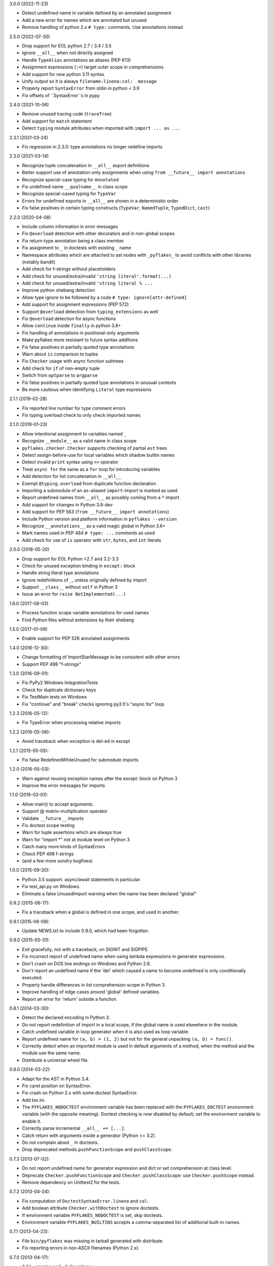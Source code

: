 3.0.0 (2022-11-23)

- Detect undefined name in variable defined by an annotated assignment
- Add a new error for names which are annotated but unused
- Remove handling of python 2.x ``# type:`` comments.  Use annotations instead

2.5.0 (2022-07-30)

- Drop support for EOL python 2.7 / 3.4 / 3.5
- Ignore ``__all__`` when not directly assigned
- Handle ``TypeAlias`` annotations as aliases (PEP 613)
- Assignment expressions (``:=``) target outer scope in comprehensions
- Add support for new python 3.11 syntax
- Unify output so it is always ``filename:lineno:col:  message``
- Properly report ``SyntaxError`` from stdin in python < 3.9
- Fix offsets of ``SyntaxError``s in pypy

2.4.0 (2021-10-06)

- Remove unused tracing code (``traceTree``)
- Add support for ``match`` statement
- Detect ``typing`` module attributes when imported with ``import ... as ...``

2.3.1 (2021-03-24)

- Fix regression in 2.3.0: type annotations no longer redefine imports

2.3.0 (2021-03-14)

- Recognize tuple concatenation in ``__all__`` export definitions
- Better support use of annotation-only assignments when using
  ``from __future__ import annotations``
- Recognize special-case typing for ``Annotated``
- Fix undefined name ``__qualname__`` in class scope
- Recognize special-cased typing for ``TypeVar``
- Errors for undefined exports in ``__all__`` are shown in a deterministic order
- Fix false positives in certain typing constructs (``TypeVar``,
  ``NamedTuple``, ``TypedDict``, ``cast``)

2.2.0 (2020-04-08)

- Include column information in error messages
- Fix ``@overload`` detection with other decorators and in non-global scopes
- Fix return-type annotation being a class member
- Fix assignment to ``_`` in doctests with existing ``_`` name
- Namespace attributes which are attached to ast nodes with ``_pyflakes_`` to
  avoid conflicts with other libraries (notably bandit)
- Add check for f-strings without placeholders
- Add check for unused/extra/invalid ``'string literal'.format(...)``
- Add check for unused/extra/invalid ``'string literal % ...``
- Improve python shebang detection
- Allow type ignore to be followed by a code ``# type: ignore[attr-defined]``
- Add support for assignment expressions (PEP 572)
- Support ``@overload`` detection from ``typing_extensions`` as well
- Fix ``@overload`` detection for async functions
- Allow ``continue`` inside ``finally`` in python 3.8+
- Fix handling of annotations in positional-only arguments
- Make pyflakes more resistant to future syntax additions
- Fix false positives in partially quoted type annotations
- Warn about ``is`` comparison to tuples
- Fix ``Checker`` usage with async function subtrees
- Add check for ``if`` of non-empty tuple
- Switch from ``optparse`` to ``argparse``
- Fix false positives in partially quoted type annotations in unusual contexts
- Be more cautious when identifying ``Literal`` type expressions

2.1.1 (2019-02-28)

- Fix reported line number for type comment errors
- Fix typing.overload check to only check imported names

2.1.0 (2019-01-23)

- Allow intentional assignment to variables named ``_``
- Recognize ``__module__`` as a valid name in class scope
- ``pyflakes.checker.Checker`` supports checking of partial ``ast`` trees
- Detect assign-before-use for local variables which shadow builtin names
- Detect invalid ``print`` syntax using ``>>`` operator
- Treat ``async for`` the same as a ``for`` loop for introducing variables
- Add detection for list concatenation in ``__all__``
- Exempt ``@typing.overload`` from duplicate function declaration
- Importing a submodule of an ``as``-aliased ``import``-import is marked as
  used
- Report undefined names from ``__all__`` as possibly coming from a ``*``
  import
- Add support for changes in Python 3.8-dev
- Add support for PEP 563 (``from __future__ import annotations``)
- Include Python version and platform information in ``pyflakes --version``
- Recognize ``__annotations__`` as a valid magic global in Python 3.6+
- Mark names used in PEP 484 ``# type: ...`` comments as used
- Add check for use of ``is`` operator with ``str``, ``bytes``, and ``int``
  literals

2.0.0 (2018-05-20)

- Drop support for EOL Python <2.7 and 3.2-3.3
- Check for unused exception binding in ``except:`` block
- Handle string literal type annotations
- Ignore redefinitions of ``_``, unless originally defined by import
- Support ``__class__`` without ``self`` in Python 3
- Issue an error for ``raise NotImplemented(...)``

1.6.0 (2017-08-03)

- Process function scope variable annotations for used names
- Find Python files without extensions by their shebang

1.5.0 (2017-01-09)

- Enable support for PEP 526 annotated assignments

1.4.0 (2016-12-30):

- Change formatting of ImportStarMessage to be consistent with other errors
- Support PEP 498 "f-strings"

1.3.0 (2016-09-01):

- Fix PyPy2 Windows IntegrationTests
- Check for duplicate dictionary keys
- Fix TestMain tests on Windows
- Fix "continue" and "break" checks ignoring py3.5's "async for" loop

1.2.3 (2016-05-12):

- Fix TypeError when processing relative imports

1.2.2 (2016-05-06):

- Avoid traceback when exception is del-ed in except

1.2.1 (2015-05-05):

- Fix false RedefinedWhileUnused for submodule imports

1.2.0 (2016-05-03):

- Warn against reusing exception names after the except: block on Python 3
- Improve the error messages for imports

1.1.0 (2016-03-01):

- Allow main() to accept arguments.
- Support @ matrix-multiplication operator
- Validate ``__future__`` imports
- Fix doctest scope testing
- Warn for tuple assertions which are always true
- Warn for "import \*" not at module level on Python 3
- Catch many more kinds of SyntaxErrors
- Check PEP 498 f-strings
- (and a few more sundry bugfixes)

1.0.0 (2015-09-20):

- Python 3.5 support. async/await statements in particular.
- Fix test_api.py on Windows.
- Eliminate a false UnusedImport warning when the name has been
  declared "global"

0.9.2 (2015-06-17):

- Fix a traceback when a global is defined in one scope, and used in another.

0.9.1 (2015-06-09):

- Update NEWS.txt to include 0.9.0, which had been forgotten.

0.9.0 (2015-05-31):

- Exit gracefully, not with a traceback, on SIGINT and SIGPIPE.
- Fix incorrect report of undefined name when using lambda expressions in
  generator expressions.
- Don't crash on DOS line endings on Windows and Python 2.6.
- Don't report an undefined name if the 'del' which caused a name to become
  undefined is only conditionally executed.
- Properly handle differences in list comprehension scope in Python 3.
- Improve handling of edge cases around 'global' defined variables.
- Report an error for 'return' outside a function.

0.8.1 (2014-03-30):

- Detect the declared encoding in Python 3.
- Do not report redefinition of import in a local scope, if the
  global name is used elsewhere in the module.
- Catch undefined variable in loop generator when it is also used as
  loop variable.
- Report undefined name for ``(a, b) = (1, 2)`` but not for the general
  unpacking ``(a, b) = func()``.
- Correctly detect when an imported module is used in default arguments
  of a method, when the method and the module use the same name.
- Distribute a universal wheel file.

0.8.0 (2014-03-22):

- Adapt for the AST in Python 3.4.
- Fix caret position on SyntaxError.
- Fix crash on Python 2.x with some doctest SyntaxError.
- Add tox.ini.
- The ``PYFLAKES_NODOCTEST`` environment variable has been replaced with the
  ``PYFLAKES_DOCTEST`` environment variable (with the opposite meaning).
  Doctest checking is now disabled by default; set the environment variable
  to enable it.
- Correctly parse incremental ``__all__ += [...]``.
- Catch return with arguments inside a generator (Python <= 3.2).
- Do not complain about ``_`` in doctests.
- Drop deprecated methods ``pushFunctionScope`` and ``pushClassScope``.

0.7.3 (2013-07-02):

- Do not report undefined name for generator expression and dict or
  set comprehension at class level.
- Deprecate ``Checker.pushFunctionScope`` and ``Checker.pushClassScope``:
  use ``Checker.pushScope`` instead.
- Remove dependency on Unittest2 for the tests.

0.7.2 (2013-04-24):

- Fix computation of ``DoctestSyntaxError.lineno`` and ``col``.
- Add boolean attribute ``Checker.withDoctest`` to ignore doctests.
- If environment variable ``PYFLAKES_NODOCTEST`` is set, skip doctests.
- Environment variable ``PYFLAKES_BUILTINS`` accepts a comma-separated
  list of additional built-in names.

0.7.1 (2013-04-23):

- File ``bin/pyflakes`` was missing in tarball generated with distribute.
- Fix reporting errors in non-ASCII filenames (Python 2.x).

0.7.0 (2013-04-17):

- Add --version and --help options.
- Support ``python -m pyflakes`` (Python 2.7 and Python 3.x).
- Add attribute ``Message.col`` to report column offset.
- Do not report redefinition of variable for a variable used in a list
  comprehension in a conditional.
- Do not report redefinition of variable for generator expressions and
  set or dict comprehensions.
- Do not report undefined name when the code is protected with a
  ``NameError`` exception handler.
- Do not report redefinition of variable when unassigning a module imported
  for its side-effect.
- Support special locals like ``__tracebackhide__`` for py.test.
- Support checking doctests.
- Fix issue with Turkish locale where ``'i'.upper() == 'i'`` in Python 2.

0.6.1 (2013-01-29):

- Fix detection of variables in augmented assignments.

0.6.0 (2013-01-29):

- Support Python 3 up to 3.3, based on the pyflakes3k project.
- Preserve compatibility with Python 2.5 and all recent versions of Python.
- Support custom reporters in addition to the default Reporter.
- Allow function redefinition for modern property construction via
  property.setter/deleter.
- Fix spurious redefinition warnings in conditionals.
- Do not report undefined name in ``__all__`` if import * is used.
- Add WindowsError as a known built-in name on all platforms.
- Support specifying additional built-ins in the ``Checker`` constructor.
- Don't issue Unused Variable warning when using locals() in current scope.
- Handle problems with the encoding of source files.
- Remove dependency on Twisted for the tests.
- Support ``python setup.py test`` and ``python setup.py develop``.
- Create script using setuptools ``entry_points`` to support all platforms,
  including Windows.

0.5.0 (2011-09-02):

- Convert pyflakes to use newer _ast infrastructure rather than compiler.
- Support for new syntax in 2.7 (including set literals, set comprehensions,
  and dictionary comprehensions).
- Make sure class names don't get bound until after class definition.

0.4.0 (2009-11-25):

- Fix reporting for certain SyntaxErrors which lack line number
  information.
- Check for syntax errors more rigorously.
- Support checking names used with the class decorator syntax in versions
  of Python which have it.
- Detect local variables which are bound but never used.
- Handle permission errors when trying to read source files.
- Handle problems with the encoding of source files.
- Support importing dotted names so as not to incorrectly report them as
  redefined unused names.
- Support all forms of the with statement.
- Consider static ``__all__`` definitions and avoid reporting unused names
  if the names are listed there.
- Fix incorrect checking of class names with respect to the names of their
  bases in the class statement.
- Support the ``__path__`` global in ``__init__.py``.

0.3.0 (2009-01-30):

- Display more informative SyntaxError messages.
- Don't hang flymake with unmatched triple quotes (only report a single
  line of source for a multiline syntax error).
- Recognize ``__builtins__`` as a defined name.
- Improve pyflakes support for python versions 2.3-2.5
- Support for if-else expressions and with statements.
- Warn instead of error on non-existent file paths.
- Check for ``__future__`` imports after other statements.
- Add reporting for some types of import shadowing.
- Improve reporting of unbound locals
